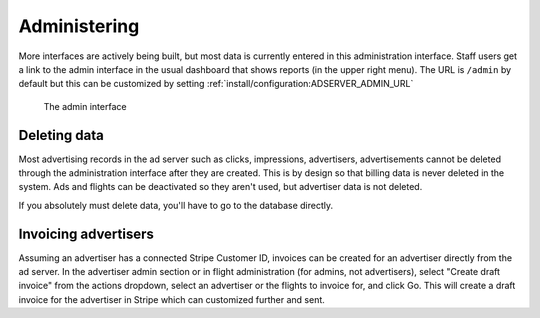 Administering
=============

More interfaces are actively being built, but most data is currently entered in this administration interface.
Staff users get a link to the admin interface in the usual dashboard that shows reports (in the upper right menu).
The URL is ``/admin`` by default but this can be customized by setting :ref:`install/configuration:ADSERVER_ADMIN_URL`

.. figure:: /_static/img/user-guide/admin-interface.png
    :alt: The admin interface
    :width: 100%

    The admin interface


Deleting data
-------------

Most advertising records in the ad server such as clicks, impressions, advertisers, advertisements
cannot be deleted through the administration interface after they are created.
This is by design so that billing data is never deleted in the system.
Ads and flights can be deactivated so they aren't used, but advertiser data is not deleted.

If you absolutely must delete data, you'll have to go to the database directly.


Invoicing advertisers
---------------------

Assuming an advertiser has a connected Stripe Customer ID,
invoices can be created for an advertiser directly from the ad server.
In the advertiser admin section or in flight administration (for admins, not advertisers),
select "Create draft invoice" from the actions dropdown,
select an advertiser or the flights to invoice for, and click Go.
This will create a draft invoice for the advertiser in Stripe which can customized further and sent.
